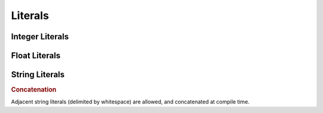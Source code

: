 Literals
========

Integer Literals
----------------

.. container:: productionlist

   .. productionlist:: sql-grammar
      integer: `decinteger` | `hexinteger`
      decinteger: digit+
      hexinteger: "0" "X" `hexdigit`+
      hexdigit: `digit` | "A"..."F"
      digit: "0"..."9"


Float Literals
--------------

.. container:: productionlist

   .. productionlist:: sql-grammar
      float: `digit`* "." `digit`+ [ `exponent` ]
           : | `digit`+ `exponent`
      exponent: [ "+" | "-" ] [ "E" ] `digit`+


String Literals
---------------

.. container:: productionlist

   .. productionlist:: sql-grammar
      string: "'" stringchar*  "'" ( "'" stringchar* "'" )*
      stringchar: <any character except newline or quote>

.. rubric:: Concatenation

Adjacent string literals (delimited by whitespace) are allowed, and concatenated at compile time.
